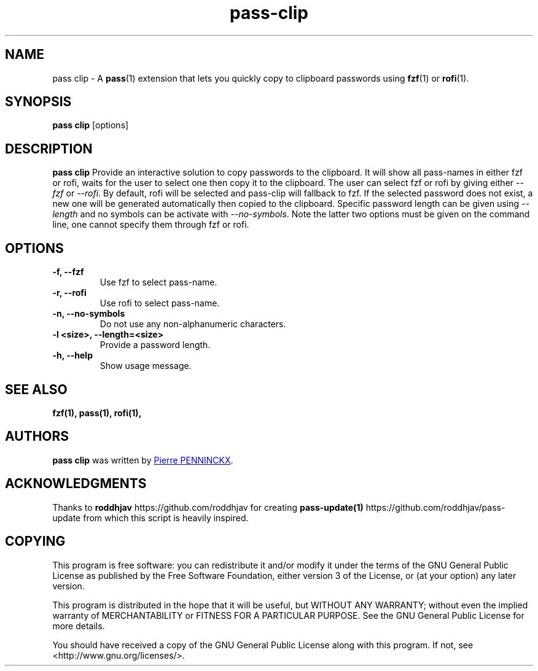 .TH pass-clip 1 "June 2017" "pass-clip"

.SH NAME
pass clip - A \fBpass\fP(1) extension that lets you quickly copy to
clipboard passwords using \fBfzf\fP(1) or \fBrofi\fP(1).

.SH SYNOPSIS
\fBpass clip\fP [options]

.SH DESCRIPTION
\fBpass clip\fP  Provide an interactive solution to copy passwords to
the clipboard. It will show all pass-names in either fzf or rofi, waits
for the user to select one then copy it to the clipboard.  The user can
select fzf or rofi by giving either \fI--fzf\fP or \fI--rofi\fP.  By
default, rofi will be selected and pass-clip will fallback to fzf. If
the selected password does not exist, a new one will be generated
automatically then copied to the clipboard. Specific password length can
be given using \fI--length\fP and no symbols can be activate with
\fI--no-symbols\fP. Note the latter two options must be given on the
command line, one cannot specify them through fzf or rofi.

.SH OPTIONS

.TP
\fB\-f\fB, \-\-fzf\fR
Use fzf to select pass-name.

.TP
\fB\-r\fB, \-\-rofi\fR
Use rofi to select pass-name.

.TP
\fB\-n\fB, \-\-no-symbols\fR
Do not use any non-alphanumeric characters.

.TP
\fB\-l <size>\fB, \-\-length=<size>\fR
Provide a password length.

.TP
\fB\-h\fB, \-\-help\fR
Show usage message.

.SH SEE ALSO
.BR fzf(1),
.BR pass(1),
.BR rofi(1),

.SH AUTHORS
.B pass clip
was written by
.MT ibizapeanut@gmail.com
Pierre PENNINCKX
.ME .

.SH ACKNOWLEDGMENTS
Thanks to
.B roddhjav
https://github.com/roddhjav for creating
.BR pass-update(1)
https://github.com/roddhjav/pass-update from which this script is heavily inspired.

.SH COPYING
This program is free software: you can redistribute it and/or modify
it under the terms of the GNU General Public License as published by
the Free Software Foundation, either version 3 of the License, or
(at your option) any later version.

This program is distributed in the hope that it will be useful,
but WITHOUT ANY WARRANTY; without even the implied warranty of
MERCHANTABILITY or FITNESS FOR A PARTICULAR PURPOSE.  See the
GNU General Public License for more details.

You should have received a copy of the GNU General Public License
along with this program.  If not, see <http://www.gnu.org/licenses/>.
